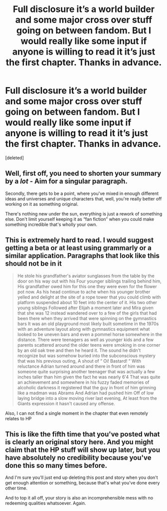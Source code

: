 #+TITLE: Full disclosure it’s a world builder and some major cross over stuff going on between fandom. But I would really like some input if anyone is willing to read it it’s just the first chapter. Thanks in advance.

* Full disclosure it’s a world builder and some major cross over stuff going on between fandom. But I would really like some input if anyone is willing to read it it’s just the first chapter. Thanks in advance.
:PROPERTIES:
:Score: 1
:DateUnix: 1618777346.0
:DateShort: 2021-Apr-19
:FlairText: Self-Promotion
:END:
[deleted]


** Well, first off, you need to shorten your summary by a /lot/ - Aim for a singular paragraph.

Secondly, there gets to be a point, where you've mixed in enough different ideas and universes and unique characters that, well, you're really better off working on it as something original.

There's nothing new under the sun, everything is just a rework of something else. Don't limit yourself keeping it as “fan fiction” when you could make something incredible that's wholly your own.
:PROPERTIES:
:Author: Cloudedguardian
:Score: 8
:DateUnix: 1618777986.0
:DateShort: 2021-Apr-19
:END:


** This is extremely hard to read. I would suggest getting a beta or at least using grammarly or a similar application. Paragraphs that look like this should not be in it

#+begin_quote
  He stole his grandfather's aviator sunglasses from the table by the door on his way out with his Four younger siblings trailing behind him, His grandfather owed him for this one they were even for the flower pot now. As his head continue to ache when his younger brother yelled and delight at the site of a rope tower that you could climb with platform suspended about 10 feet into the center of it. His two other young siblings Followed after Elijah a moment later and Mira given that she was 12 instead wandered over to a few of the girls that had been there when they arrived that were spinning on the gymnastics bars It was an old playground most likely built sometime in the 1970s with an adventure layout along with gymnastics equipment what looked to be uneven bars and even a pommel horse somewhere in the distance. There were teenagers as well as younger kids and a few parents scattered around the older teens were smoking in one corner by an old oak tree and then he heard it. The sound he didn't recognize but was somehow buried into the subconscious mystery that was his previous outing, A shout of “ Oi! Bastard! “ With reluctance Adrian turned around and there in front of him was someone quite surprising another teenager that was actually a few inches taller than him given the fact he was nearly 6'4 That was quite an achievement and somewhere in his fuzzy faded memories of alcoholic darkness it registered that the guy in front of him grinning like a madman was Abrams And Adrian had pushed him Off of low laying bridge into a slow moving river last evening, At least from the Giants expression it hasn't caused any offense.
#+end_quote

Also, I can not find a single moment in the chapter that even remotely relates to HP
:PROPERTIES:
:Author: Bleepbloopbotz2
:Score: 5
:DateUnix: 1618777905.0
:DateShort: 2021-Apr-19
:END:


** This is like the fifth time that you've posted what is clearly an original story here. And you might claim that the HP stuff will show up later, but you have absolutely no credibility because you've done this so many times before.

And I'm sure you'll just end up deleting this post and story when you don't get enough attention or something, because that's what you've done every other time.

And to top it all off, your story is also an incomprehensible mess with no redeeming qualities whatsoever. Again.
:PROPERTIES:
:Author: TheLetterJ0
:Score: 2
:DateUnix: 1618799708.0
:DateShort: 2021-Apr-19
:END:

